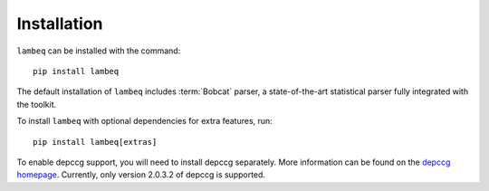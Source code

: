 .. _sec-installation:

Installation
============

.. highlight:: bash

``lambeq`` can be installed with the command::

   pip install lambeq

The default installation of ``lambeq`` includes :term:`Bobcat` parser, a state-of-the-art statistical parser fully integrated with the toolkit.

To install ``lambeq`` with optional dependencies for extra features, run::

   pip install lambeq[extras]

To enable depccg support, you will need to install depccg separately. More information can be found
on the `depccg homepage <//github.com/masashi-y/depccg>`_.
Currently, only version 2.0.3.2 of depccg is supported.
